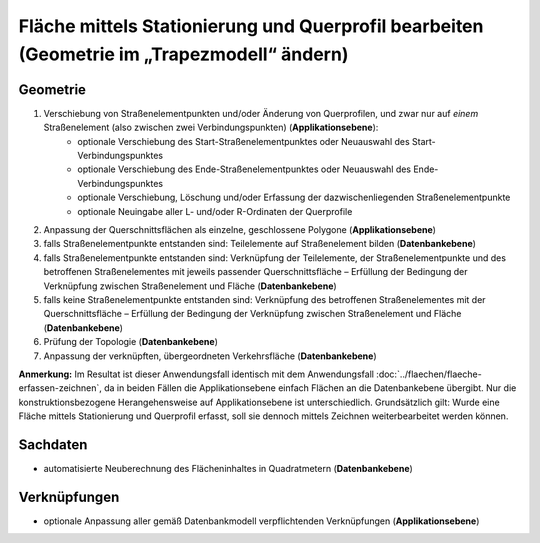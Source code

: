 .. index:: Flächen, Querprofil, Stationierung, Straßenelemente, Stützpunkte, Teilelemente, Topologie

Fläche mittels Stationierung und Querprofil bearbeiten (Geometrie im „Trapezmodell“ ändern)
===========================================================================================

.. image:: /_static/flaeche-bearbeiten-trapezmodell.png

.. _flaeche-bearbeiten-trapezmodell_geometrie:

Geometrie
---------

#. Verschiebung von Straßenelementpunkten und/oder Änderung von Querprofilen, und zwar nur auf *einem* Straßenelement (also zwischen zwei Verbindungspunkten) (**Applikationsebene**):
    * optionale Verschiebung des Start-Straßenelementpunktes oder Neuauswahl des Start-Verbindungspunktes
    * optionale Verschiebung des Ende-Straßenelementpunktes oder Neuauswahl des Ende-Verbindungspunktes
    * optionale Verschiebung, Löschung und/oder Erfassung der dazwischenliegenden Straßenelementpunkte
    * optionale Neuingabe aller L- und/oder R-Ordinaten der Querprofile
#. Anpassung der Querschnittsflächen als einzelne, geschlossene Polygone (**Applikationsebene**)
#. falls Straßenelementpunkte entstanden sind: Teilelemente auf Straßenelement bilden (**Datenbankebene**)
#. falls Straßenelementpunkte entstanden sind: Verknüpfung der Teilelemente, der Straßenelementpunkte und des betroffenen Straßenelementes mit jeweils passender Querschnittsfläche – Erfüllung der Bedingung der Verknüpfung zwischen Straßenelement und Fläche (**Datenbankebene**)
#. falls keine Straßenelementpunkte entstanden sind: Verknüpfung des betroffenen Straßenelementes mit der Querschnittsfläche – Erfüllung der Bedingung der Verknüpfung zwischen Straßenelement und Fläche (**Datenbankebene**)
#. Prüfung der Topologie (**Datenbankebene**)
#. Anpassung der verknüpften, übergeordneten Verkehrsfläche (**Datenbankebene**)

**Anmerkung:** Im Resultat ist dieser Anwendungsfall identisch mit dem Anwendungsfall :doc:`../flaechen/flaeche-erfassen-zeichnen`, da in beiden Fällen die Applikationsebene einfach Flächen an die Datenbankebene übergibt. Nur die konstruktionsbezogene Herangehensweise auf Applikationsebene ist unterschiedlich. Grundsätzlich gilt: Wurde eine Fläche mittels Stationierung und Querprofil erfasst, soll sie dennoch mittels Zeichnen weiterbearbeitet werden können.

.. _flaeche-bearbeiten-trapezmodell_sachdaten:

Sachdaten
---------

* automatisierte Neuberechnung des Flächeninhaltes in Quadratmetern (**Datenbankebene**)

.. _flaeche-bearbeiten-trapezmodell_verknuepfungen:

Verknüpfungen
-------------

* optionale Anpassung aller gemäß Datenbankmodell verpflichtenden Verknüpfungen (**Applikationsebene**)
